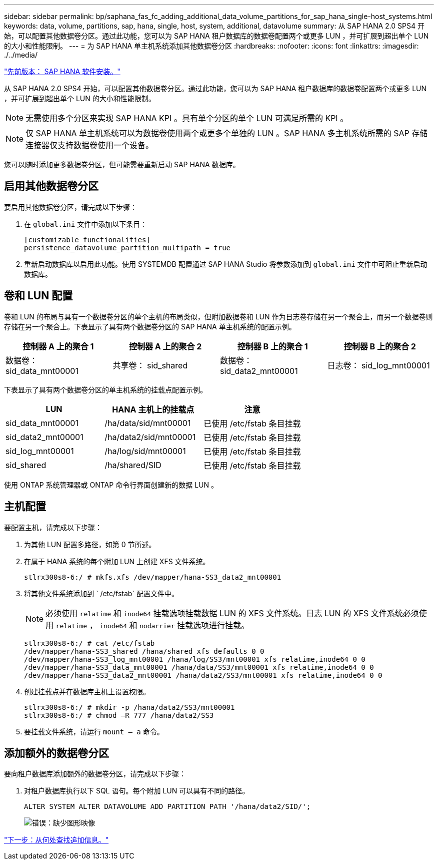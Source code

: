 ---
sidebar: sidebar 
permalink: bp/saphana_fas_fc_adding_additional_data_volume_partitions_for_sap_hana_single-host_systems.html 
keywords: data, volume, partitions, sap, hana, single, host, system, additional, datavolume 
summary: 从 SAP HANA 2.0 SPS4 开始，可以配置其他数据卷分区。通过此功能，您可以为 SAP HANA 租户数据库的数据卷配置两个或更多 LUN ，并可扩展到超出单个 LUN 的大小和性能限制。 
---
= 为 SAP HANA 单主机系统添加其他数据卷分区
:hardbreaks:
:nofooter: 
:icons: font
:linkattrs: 
:imagesdir: ./../media/


link:saphana_fas_fc_sap_hana_software_installation.html["先前版本： SAP HANA 软件安装。"]

从 SAP HANA 2.0 SPS4 开始，可以配置其他数据卷分区。通过此功能，您可以为 SAP HANA 租户数据库的数据卷配置两个或更多 LUN ，并可扩展到超出单个 LUN 的大小和性能限制。


NOTE: 无需使用多个分区来实现 SAP HANA KPI 。具有单个分区的单个 LUN 可满足所需的 KPI 。


NOTE: 仅 SAP HANA 单主机系统可以为数据卷使用两个或更多个单独的 LUN 。SAP HANA 多主机系统所需的 SAP 存储连接器仅支持数据卷使用一个设备。

您可以随时添加更多数据卷分区，但可能需要重新启动 SAP HANA 数据库。



== 启用其他数据卷分区

要启用其他数据卷分区，请完成以下步骤：

. 在 `global.ini` 文件中添加以下条目：
+
....
[customizable_functionalities]
persistence_datavolume_partition_multipath = true
....
. 重新启动数据库以启用此功能。使用 SYSTEMDB 配置通过 SAP HANA Studio 将参数添加到 `global.ini` 文件中可阻止重新启动数据库。




== 卷和 LUN 配置

卷和 LUN 的布局与具有一个数据卷分区的单个主机的布局类似，但附加数据卷和 LUN 作为日志卷存储在另一个聚合上，而另一个数据卷则存储在另一个聚合上。下表显示了具有两个数据卷分区的 SAP HANA 单主机系统的配置示例。

|===
| 控制器 A 上的聚合 1 | 控制器 A 上的聚合 2 | 控制器 B 上的聚合 1 | 控制器 B 上的聚合 2 


| 数据卷： sid_data_mnt00001 | 共享卷： sid_shared | 数据卷： sid_data2_mnt00001 | 日志卷： sid_log_mnt00001 
|===
下表显示了具有两个数据卷分区的单主机系统的挂载点配置示例。

|===
| LUN | HANA 主机上的挂载点 | 注意 


| sid_data_mnt00001 | /ha/data/sid/mnt00001 | 已使用 /etc/fstab 条目挂载 


| sid_data2_mnt00001 | /ha/data2/sid/mnt00001 | 已使用 /etc/fstab 条目挂载 


| sid_log_mnt00001 | /ha/log/sid/mnt00001 | 已使用 /etc/fstab 条目挂载 


| sid_shared | /ha/shared/SID | 已使用 /etc/fstab 条目挂载 
|===
使用 ONTAP 系统管理器或 ONTAP 命令行界面创建新的数据 LUN 。



== 主机配置

要配置主机，请完成以下步骤：

. 为其他 LUN 配置多路径，如第 0 节所述。
. 在属于 HANA 系统的每个附加 LUN 上创建 XFS 文件系统。
+
....
stlrx300s8-6:/ # mkfs.xfs /dev/mapper/hana-SS3_data2_mnt00001
....
. 将其他文件系统添加到 ` /etc/fstab` 配置文件中。
+

NOTE: 必须使用 `relatime` 和 `inode64` 挂载选项挂载数据 LUN 的 XFS 文件系统。日志 LUN 的 XFS 文件系统必须使用 `relatime` ， `inode64` 和 `nodarrier` 挂载选项进行挂载。

+
....
stlrx300s8-6:/ # cat /etc/fstab
/dev/mapper/hana-SS3_shared /hana/shared xfs defaults 0 0
/dev/mapper/hana-SS3_log_mnt00001 /hana/log/SS3/mnt00001 xfs relatime,inode64 0 0
/dev/mapper/hana-SS3_data_mnt00001 /hana/data/SS3/mnt00001 xfs relatime,inode64 0 0
/dev/mapper/hana-SS3_data2_mnt00001 /hana/data2/SS3/mnt00001 xfs relatime,inode64 0 0
....
. 创建挂载点并在数据库主机上设置权限。
+
....
stlrx300s8-6:/ # mkdir -p /hana/data2/SS3/mnt00001
stlrx300s8-6:/ # chmod –R 777 /hana/data2/SS3
....
. 要挂载文件系统，请运行 `mount – a` 命令。




== 添加额外的数据卷分区

要向租户数据库添加额外的数据卷分区，请完成以下步骤：

. 对租户数据库执行以下 SQL 语句。每个附加 LUN 可以具有不同的路径。
+
....
ALTER SYSTEM ALTER DATAVOLUME ADD PARTITION PATH '/hana/data2/SID/';
....
+
image:saphana_fas_fc_image28.jpg["错误：缺少图形映像"]



link:saphana_fas_fc_where_to_find_additional_information.html["下一步：从何处查找追加信息。"]
